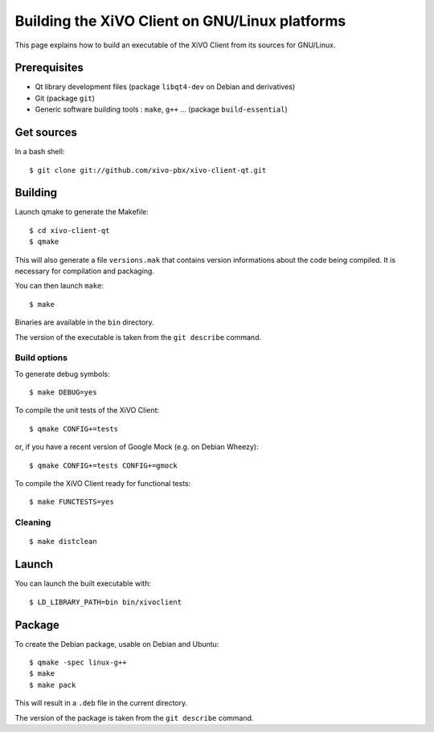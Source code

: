 .. index:: single:XiVO Client

***********************************************
Building the XiVO Client on GNU/Linux platforms
***********************************************

This page explains how to build an executable of the XiVO Client from its
sources for GNU/Linux.


Prerequisites
=============

* Qt library development files (package ``libqt4-dev`` on Debian and derivatives)
* Git (package ``git``)
* Generic software building tools : ``make``, ``g++`` ... (package ``build-essential``)


Get sources
===========

In a bash shell::

   $ git clone git://github.com/xivo-pbx/xivo-client-qt.git


Building
========

Launch qmake to generate the Makefile::

   $ cd xivo-client-qt
   $ qmake

This will also generate a file ``versions.mak`` that contains version
informations about the code being compiled. It is necessary for compilation and
packaging.

You can then launch ``make``::

   $ make

Binaries are available in the ``bin`` directory.

The version of the executable is taken from the ``git describe`` command.


Build options
-------------

To generate debug symbols::

   $ make DEBUG=yes

To compile the unit tests of the XiVO Client::

   $ qmake CONFIG+=tests

or, if you have a recent version of Google Mock (e.g. on Debian Wheezy)::

   $ qmake CONFIG+=tests CONFIG+=gmock

To compile the XiVO Client ready for functional tests::

   $ make FUNCTESTS=yes


Cleaning
--------

::

   $ make distclean


Launch
======

You can launch the built executable with::

   $ LD_LIBRARY_PATH=bin bin/xivoclient

Package
=======

To create the Debian package, usable on Debian and Ubuntu::

   $ qmake -spec linux-g++
   $ make
   $ make pack

This will result in a ``.deb`` file in the current directory.

The version of the package is taken from the ``git describe`` command.
